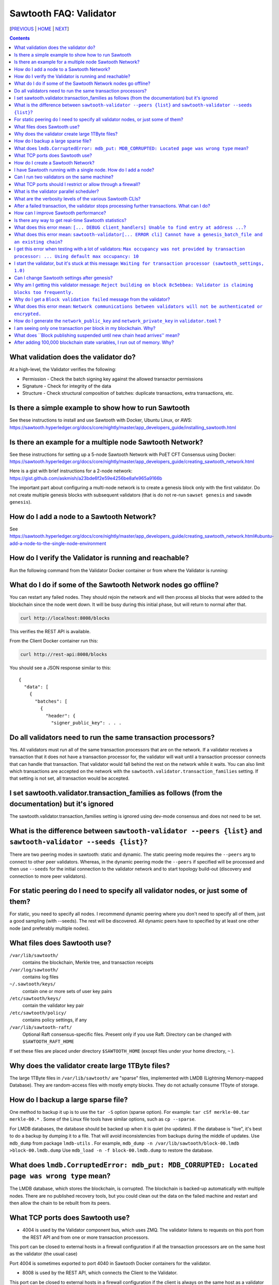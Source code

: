 Sawtooth FAQ: Validator
==================
[PREVIOUS_ | HOME_ | NEXT_]

.. contents::


What validation does the validator do?
-----------------------
At a high-level, the Validator verifies the following:

* Permission - Check the batch signing key against the allowed transactor permissions

* Signature - Check for integrity of the data

* Structure - Check structural composition of batches: duplicate transactions, extra transactions, etc.

Is there a simple example to show how to run Sawtooth
-------------------
See these instructions to install and use Sawtooth with Docker, Ubuntu Linux, or AWS:
https://sawtooth.hyperledger.org/docs/core/nightly/master/app_developers_guide/installing_sawtooth.html

Is there an example for a multiple node Sawtooth Network?
-------------------
See these instructions for setting up a 5-node Sawtooth Network with PoET CFT Consensus using Docker:
https://sawtooth.hyperledger.org/docs/core/nightly/master/app_developers_guide/creating_sawtooth_network.html

Here is a gist with brief instructions for a 2-node network:
https://gist.github.com/askmish/a23bde6f2e59e4256be8afe965a9166b

The important part about configuring a multi-node network is
to create a genesis block only with the first validator. Do not create multiple genesis blocks with subsequent validators (that is do not re-run ``sawset genesis`` and ``sawadm genesis``).

How do I add a node to a Sawtooth Network?
-------------------
See
https://sawtooth.hyperledger.org/docs/core/nightly/master/app_developers_guide/creating_sawtooth_network.html#ubuntu-add-a-node-to-the-single-node-environment

How do I verify the Validator is running and reachable?
-------------------
Run the following command from the Validator Docker container or from where the Validator is running:

What do I do if some of the Sawtooth Network nodes go offline?
---------------------------
You can restart any failed nodes. They should rejoin the network and will then process all blocks that were added to the blockchain since the node went down. It will be busy during this initial phase, but will return to normal after that.

.. code:: sh

        curl http://localhost:8008/blocks

This verifies the REST API is available.

From the Client Docker container run this:

.. code:: sh

        curl http://rest-api:8008/blocks

You should see a JSON response similar to this:

::

    {
      "data": [
        {
          "batches": [
            {
              "header": {
                "signer_public_key": . . .

Do all validators need to run the same transaction processors?
-------------------
Yes. All validators must run all of the same transaction processors that are
on the network. If a validator receives a transaction that it does not have a
transaction processor for, the validator will wait until a transaction processor
connects that can handle that transaction. That validator would fall behind the
rest on the network while it waits. You can also limit which transactions are
accepted on the network with the ``sawtooth.validator.transaction_families``
setting. If that setting is not set, all transaction would be accepted.

I set sawtooth.validator.transaction_families as follows (from the documentation) but it's ignored
-------------------
The sawtooth.validator.transaction_families setting is ignored using dev-mode consensus and does not need to be set.

What is the difference between ``sawtooth-validator --peers {list}`` and ``sawtooth-validator --seeds {list}``?
-------------------
There are two peering modes in sawtooth: static and dynamic. The static peering mode requires the ``--peers`` arg to connect to other peer validators. Whereas, in the dynamic peering mode the ``--peers`` if specified will be processed and then use ``--seeds`` for the initial connection to the validator network and to start topology build-out (discovery and connection to more peer validators).

For static peering do I need to specify all validator nodes, or just some of them?
-------------------------------------
For static, you need to specify all nodes. I recommend dynamic peering where you don't need to specify all of them, just a good sampling (with --seeds). The rest will be discovered. All dynamic peers have to specified by at least one other node (and preferably multiple nodes).

What files does Sawtooth use?
-------------------
``/var/lib/sawtooth/``
    contains the blockchain, Merkle tree, and transaction receipts
``/var/log/sawtooth/``
    contains log files
``~/.sawtooth/keys/``
    contain one or more sets of user key pairs
``/etc/sawtooth/keys/``
    contain the validator key pair
``/etc/sawtooth/policy/``
    contains policy settings, if any
``/var/lib/sawtooth-raft/``
    Optional Raft consensus-specific files.  Present only if you use Raft.  Directory can be changed with ``$SAWTOOTH_RAFT_HOME``

If set these files are placed under directory ``$SAWTOOTH_HOME`` (except files under your home directory, ``~`` ).

Why does the validator create large 1TByte files?
-------------------
The large 1TByte files in ``/var/lib/sawtooth/`` are "sparse" files, implemented with LMDB (Lightning Memory-mapped Database). They are random-access files with mostly empty blocks. They do not actually consume 1Tbyte of storage.

How do I backup a large sparse file?
-----------------------
One method to backup it up is to use the ``tar -S`` option (sparse option). For example: ``tar cSf merkle-00.tar merkle-00.*`` . Some of the Linux file tools have similar options, such as ``cp --sparse``.

For LMDB databases, the database should be backed up when it is quiet (no updates). If the database is "live", it's best to do a backup by dumping it to a file. That will avoid inconsistencies from backups during the middle of updates. Use ``mdb_dump`` from package ``lmdb-utils`` . For example,
``mdb_dump -n /var/lib/sawtooth/block-00.lmdb >block-00.lmdb.dump``
Use ``mdb_load -n -f block-00.lmdb.dump`` to restore the database.

What does ``lmdb.CorruptedError: mdb_put: MDB_CORRUPTED: Located page was wrong type`` mean?
---------------------------------------
The LMDB database, which stores the blockchain, is corrupted.
The blockchain is backed-up automatically with multiple nodes.
There are no published recovery tools, but you could clean out the data on the failed machine and restart and then allow the chain to be rebuilt from its peers.

What TCP ports does Sawtooth use?
-------------------
* 4004 is used by the Validator component bus, which uses ZMQ. The validator listens to requests on this port from the REST API and from one or more transaction processors.
This port can be closed to external hosts in a firewall configuration if all the transaction processors are on the same host as the validator (the usual case)

Port 4004 is sometimes exported to port 4040 in Sawtooth Docker containers for the validator.

* 8008 is used by the REST API, which connects the Client to the Validator.
This port can be closed to external hosts in a firewall configuration if the client is always on the same host as a validator

* 8800 is used by the Validator network to communicate with other Validators.
This port needs to be open to external hosts in a firewall configuration to communicate with peer validators

* 5050 is used by the consensus engine (such as PoET or Raft).
This port should be closed to external hosts in a firewall configuration

* 3030 is used by the Seth TP (if you have Seth running).
This port can be closed to external hosts in a firewall configuration if the client is always on the same host as a validator

How do I create a Sawtooth Network?
-------------------
See *Creating a Sawtooth Network* at
https://sawtooth.hyperledger.org/docs/core/nightly/master/app_developers_guide/creating_sawtooth_network.html

Create the genesis block only one time, on the first node, and configure one or more peer Validator nodes for each node.

I have Sawtooth running with a single node. How do I add a node?
---------------------------------------
You need to either start up the validator with information about the network peers using the ``sawtooth-validator --peers`` option or set ``seeds`` or ``peers`` in configuration file ``/etc/sawtooth/validator.toml``. Then restart the node.

Can I run two validators on the same machine?
-------------------
Yes, but it is not recommended. You need to configure separate Sawtooth instances with different:

* data, key, log, and policy directories (default values listed above).
If ``$SAWTOOTH_HOME`` is set, all these directories are under ``$SAWTOOTH_HOME``.
It's not recommended, but you can also can also change the directories in ``path.toml``.
For more information, see
https://sawtooth.hyperledger.org/docs/core/releases/latest/sysadmin_guide/configuring_sawtooth/path_configuration_file.html

* REST API TCP port (default 8008). Change in ``rest-api.toml``. For details, see
https://sawtooth.hyperledger.org/docs/core/releases/latest/sysadmin_guide/configuring_sawtooth/rest_api_configuration_file.html

* Validator TCP ports (default of 8800 for the peer network and 4004 for the validator components). Change with the ``bind`` setting in ``validator.toml``.
For details, see
https://sawtooth.hyperledger.org/docs/core/releases/latest/sysadmin_guide/configuring_sawtooth/validator_configuration_file.html

* Genesis block. This is important. As with validators on multiple machines (the usual case), it's important to create a genesis block only with the first validator. Do not create multiple genesis blocks with subsequent validators (that is do not run ``sawset genesis`` and ``sawadm genesis``)

Instead, consider setting up separate virtual machines (such as with VirtualBox) for each validator. This ensures isolation of files and ports for each Validator.

What TCP ports should I restrict or allow through a firewall?
-----------------------------------------------
* TCP Port 4004 is used for internal validator / transaction processor communications. Restrict from outside use
* TCP Port 8008 is used by the REST API for validator / client communications. Restrict from outside use if the client resides on the host
* TCP Port 8080 is used to communicate between validator nodes. Allow

What is the validator parallel scheduler?
---------------------------------------
The validator has two schedulers--parallel and serial.
The parallel scheduler gives a performance boost because it allows multiple transactions to be processed at the same time when the transaction inputs/outputs do not conflict.
The scheduler is specified with the
``sawtooth-validator --scheduler {parallel,serial}`` option.
The current default is ``serial``, but it may change to ``parallel`` in the future.
For example:
``sawtooth-validator --scheduler parallel -vv`` .

What are the verbosity levels of the various Sawtooth CLIs?
-----------------------
* ``-v`` means warning messages
* ``-vv`` means information + warning messages
* ``-vvv`` means debug + information + warning messages

After a failed transaction, the validator stops processing further transactions. What can I do?
-------------------------------
You can run the validator in parallel processing mode.
For a serial scheduler, a failed transaction will be retried and no further transactions can be processed until the blocked transaction is processed successfully. Parallel scheduling will cause non-dependent transactions to be scheduled irrespective of the failed transaction.

How can I improve Sawtooth performance?
-----------------------------
* First, for performance measurement or tuning, do not run the default "dev mode" consensus algorithm. Run another one, such as PoET SGX or PoET CFT. Dev mode is not for production use and excessive forks under heavy use degrades performance
* Run the validator in parallel mode, not serial mode
* Consider increasing the on-chain setting ``sawtooth.publisher.max_batches_per_block`` . Try a value of 200 batches per block to start with. This and other on-chain settings can be changed on-the-fly without impacting older blocks.
* Run multiple transaction processors per validator node for the same transaction family. This is especially useful for TPs written in Python
* Batch multiple transactions together as much as possible in a Batch of transaction or a BatchList of multiple transactions (or both)
* Write the transaction processor in a thread-friendly programming language such as Rust or C++, not Python. Python is an interpretive language and therefore slower. It also suffers from the Global Interpreter Lock (GIL), which locks executing multiple threads to one thread at-a-time
* When fully stabilized, substitute PoET consensus with Raft consensus. Raft is CFT instead of BFT, but it should perform better in exchange for lower fault tolerance
* As you make changes, measure the impact with a performance tool such as Hyperledger Caliper

Is there any way to get real-time Sawtooth statistics?
---------------------------
Yes. Sawtooth has Telegraf/InfluxDB/Grafana to gather and display metrics.
Install the packages and follow these instructions:
https://sawtooth.hyperledger.org/docs/core/nightly/master/sysadmin_guide/grafana_configuration.html

Here is a Sawtooth Grafana screenshot: https://twitter.com/liedenavilla/status/1042792583221653504

What does this error mean: ``[... DEBUG client_handlers] Unable to find entry at address ...``?
-----------------------
It means the address doesn't exist.
I've seen this error when retrieving a value that should have been written, but was not written.
The reason was because the transaction processor for the value was not running so the object at the address was never created.

What does this error mean: ``sawtooth-validator[... ERROR cli] Cannot have a genesis_batch_file and an existing chain``?
-----------------------
You tried to create a new genesis block when you did not need to (because there already is a genesis block). To solve, this remove file ``/var/lib/sawtooth/genesis.batch.file`` and restart ``sawtooth-validator`` .

I get this error when testing with a lot of validators: ``Max occupancy was not provided by transaction processor: ... Using default max occupancy: 10``
----------------------------------
You need to set the number of validators if it's over 10.
For example, in ``/etc/sawtooth/validator.toml`` set ``maximum_peer_connectivity = 50``
See https://sawtooth.hyperledger.org/docs/core/releases/latest/sysadmin_guide/configuring_sawtooth/validator_configuration_file.html
You can also use the `sawtooth-validator --maximum-peer-connectivity`
command line option.

I start the validator, but it's stuck at this message: ``Waiting for transaction processor (sawtooth_settings, 1.0)``
---------------------------------
The Sawtooth Settings TP is mandatory for all Sawtooth nodes--even if you don't add or change any settings. You probably want to also start the TP for your desired application. To start the Settings TP, type: ``sudo -u sawtooth settings-tp -v``

Can I change Sawtooth settings after genesis?
-------------------------------
Yes, but you are limited to using the rule that is currently set for changing settings. This is handled by the Settings TP.

Why am I getting this validator message: ``Reject building on block 8c5ebbea: Validator is claiming blocks too frequently.``
---------------------
It is from the z-test, which is a defense-in-depth mechanism to catch validators that are publishing blocks with an improbable frequency. Unfortunately the defaults we chose for that statistical test aren't well suited for tiny networks (that feature is really intended for added security in large production networks).
If you have only one validator, you are bound to fail the z-test eventually.
Probably the best way to fix that in your test network is to restart it with some different z-test settings. This will effectively disable z-test:
``sawtooth.poet.ztest_minimum_win_count = 999999999``


Why do I get a ``Block validation failed`` message from the validator?
----------------
Usually block validation fails because of something non-deterministic in the transaction processor. This is usually because of the serialization method, which is usually because someone used JSON (use something like Protobufs or CBOR instead). Other common sources of non-determinism are relying on system time in the transaction processor logic.

What does this error mean: ``Network communications between validators will not be authenticated or encrypted.``
-------------------------------
It means you did not configure your ``network_public_key`` and ``network_private_key`` in ``validator.toml``.

How do I generate the ``network_public_key`` and ``network_private_key`` in ``validator.toml`` ?
----------------------------------
These are the ZMQ message keys used to securely communicate with other nodes.

If you've installed sawtooth already, python3 and python3-zmq would have been already installed and available in your system.
Here's an example to create the keypair in Python:

.. code:: python

    import zmq
    (public, secret) = zmq.curve_keypair()
    print("network_public_key =", public.decode("utf-8"),
          "\nnetwork_private_key =", secret.decode("utf-8"))

Also, if you can use a compiled binary tool:

.. code:: sh

   $ sudo apt-get install g++ libzmq3-dev
   $ wget https://raw.githubusercontent.com/zeromq/libzmq/master/tools/curve_keygen.cpp
   $ g++ curve_keygen.cpp -o curve_keygen -lzmq
   $ ./curve_keygen

Copy the corresponding public key output to ``network_public_key`` and the private key output to ``network_private_key`` fields in ``validator.toml``

I am seeing only one transaction per block in my blockchain. Why?
------------------------------------
The Sawtooth Validator combines transaction batches when possible. If you are using dev mode consensus, it is producing blocks as fast as possible, which will typically only contain one transaction. You can simulate what would happen on a real network by setting min and max block times for devmode. If you set min to 10 and max to 20, it will include many more transactions per block. You can also combine transactions from your client by submitting multiple transactions in a batch.

What does ``Block publishing suspended until new chain head arrives'' mean?
---------------------
It means that a new block arrived and the receiving validator wants to stop creating the block it was working on until it finds the new chain head.

After adding 100,000 blockchain state variables, I run out of memory. Why?
----------------------------------------------------
Sawtooth stores the blockchain in a LMDB database at ``/var/lib/Sawtooth/block-00.lmdb`` . The LMDB database is a "sparse" file meaning no storage is allocated for the file until it is used (written to). The database should not run out of memory, as long as filesystem storage is available. The memory error could happen in Kubernetes or Docker or other virtual machine environments where there are no storage volumes mapped to the VM.


[PREVIOUS_ | HOME_ | NEXT_]

.. _PREVIOUS: transaction-processing.rst
.. _HOME: README.rst
.. _NEXT: consensus.rst

© Copyright 2018, Intel Corporation.
